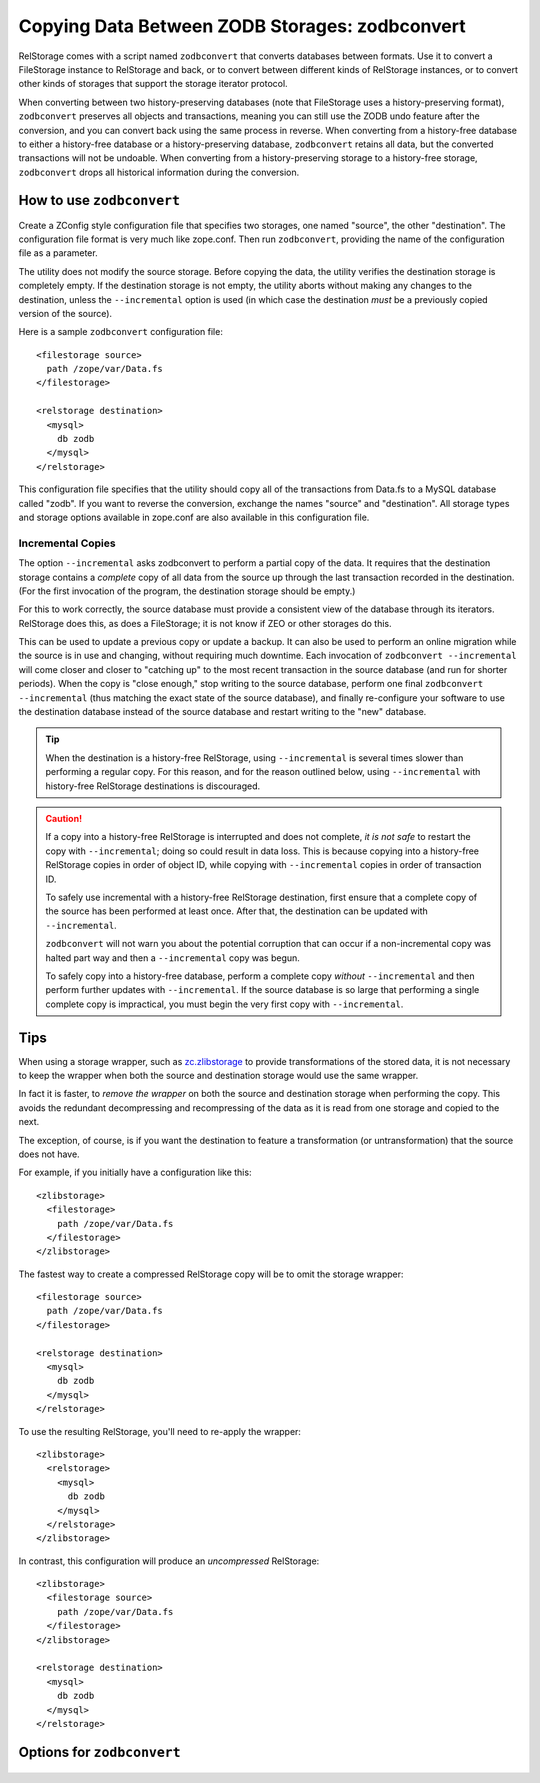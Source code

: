 =================================================
 Copying Data Between ZODB Storages: zodbconvert
=================================================

RelStorage comes with a script named ``zodbconvert`` that converts
databases between formats. Use it to convert a FileStorage instance to
RelStorage and back, or to convert between different kinds of
RelStorage instances, or to convert other kinds of storages that
support the storage iterator protocol.

When converting between two history-preserving databases (note that
FileStorage uses a history-preserving format), ``zodbconvert``
preserves all objects and transactions, meaning you can still use the
ZODB undo feature after the conversion, and you can convert back using
the same process in reverse. When converting from a history-free
database to either a history-free database or a history-preserving
database, ``zodbconvert`` retains all data, but the converted
transactions will not be undoable. When converting from a
history-preserving storage to a history-free storage, ``zodbconvert``
drops all historical information during the conversion.

How to use ``zodbconvert``
==========================

Create a ZConfig style configuration file that specifies two storages,
one named "source", the other "destination". The configuration file
format is very much like zope.conf. Then run ``zodbconvert``, providing
the name of the configuration file as a parameter.

The utility does not modify the source storage. Before copying the
data, the utility verifies the destination storage is completely empty.
If the destination storage is not empty, the utility aborts without
making any changes to the destination, unless the ``--incremental``
option is used (in which case the destination *must* be a previously
copied version of the source).

.. highlight:: guess

Here is a sample ``zodbconvert`` configuration file::

  <filestorage source>
    path /zope/var/Data.fs
  </filestorage>

  <relstorage destination>
    <mysql>
      db zodb
    </mysql>
  </relstorage>

This configuration file specifies that the utility should copy all of
the transactions from Data.fs to a MySQL database called "zodb". If you
want to reverse the conversion, exchange the names "source" and
"destination". All storage types and storage options available in
zope.conf are also available in this configuration file.

Incremental Copies
------------------

The option ``--incremental`` asks zodbconvert to perform a partial
copy of the data. It requires that the destination storage contains a
*complete* copy of all data from the source up through the last
transaction recorded in the destination. (For the first invocation of
the program, the destination storage should be empty.)

For this to work correctly, the source database must provide a
consistent view of the database through its iterators. RelStorage does
this, as does a FileStorage; it is not know if ZEO or other storages
do this.

This can be used to update a previous copy or update a backup. It can
also be used to perform an online migration while the source is in use
and changing, without requiring much downtime. Each invocation of
``zodbconvert --incremental`` will come closer and closer to "catching
up" to the most recent transaction in the source database (and run for
shorter periods). When the copy is "close enough," stop writing to the
source database, perform one final ``zodbconvert --incremental`` (thus
matching the exact state of the source database), and finally
re-configure your software to use the destination database instead of
the source database and restart writing to the "new" database.

.. tip::

   When the destination is a history-free RelStorage, using
   ``--incremental`` is several times slower than performing a regular
   copy. For this reason, and for the reason outlined below, using
   ``--incremental`` with history-free RelStorage destinations is
   discouraged.

.. caution::

   If a copy into a history-free RelStorage is interrupted and does
   not complete, *it is not safe* to restart the copy with
   ``--incremental``; doing so could result in data loss. This is
   because copying into a history-free RelStorage copies in order of
   object ID, while copying with ``--incremental`` copies in order of
   transaction ID.

   To safely use incremental with a history-free RelStorage
   destination, first ensure that a complete copy of the source has
   been performed at least once. After that, the destination can be
   updated with ``--incremental``.

   ``zodbconvert`` will not warn you about the potential corruption
   that can occur if a non-incremental copy was halted part way and
   then a ``--incremental`` copy was begun.

   To safely copy into a history-free database,  perform a
   complete copy *without* ``--incremental`` and then perform further
   updates with ``--incremental``. If the source database is so large
   that performing a single complete copy is impractical, you must
   begin the very first copy with ``--incremental``.

Tips
====

When using a storage wrapper, such as `zc.zlibstorage
<https://pypi.org/project/zc.zlibstorage/>`_ to provide
transformations of the stored data, it is not necessary to keep the
wrapper when both the source and destination storage would use the
same wrapper.

In fact it is faster, to *remove the wrapper* on both the source and
destination storage when performing the copy. This avoids the
redundant decompressing and recompressing of the data as it is read
from one storage and copied to the next.

The exception, of course, is if you want the destination to feature a
transformation (or untransformation) that the source does not have.

For example, if you initially have a configuration like this::

  <zlibstorage>
    <filestorage>
      path /zope/var/Data.fs
    </filestorage>
  </zlibstorage>

The fastest way to create a compressed RelStorage copy will be to omit
the storage wrapper::

  <filestorage source>
    path /zope/var/Data.fs
  </filestorage>

  <relstorage destination>
    <mysql>
      db zodb
    </mysql>
  </relstorage>


To use the resulting RelStorage, you'll need to re-apply the wrapper::

  <zlibstorage>
    <relstorage>
      <mysql>
        db zodb
      </mysql>
    </relstorage>
  </zlibstorage>


In contrast, this configuration will produce an *uncompressed* RelStorage::

  <zlibstorage>
    <filestorage source>
      path /zope/var/Data.fs
    </filestorage>
  </zlibstorage>

  <relstorage destination>
    <mysql>
      db zodb
    </mysql>
  </relstorage>


Options for ``zodbconvert``
===========================

  .. program-output:: zodbconvert --help
